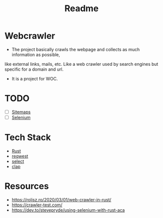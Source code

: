 #+TITLE: Readme

* Webcrawler
- The project basically crawls the webpage and collects as much information as possible,
like external links, mails, etc. Like a web crawler used by search engines but specific for
a domain and url.
- It is a project for WOC.
* TODO
- [ ] [[https://developers.google.com/search/docs/advanced/sitemaps/overview][Sitemaps]]
- [ ] [[https://github.com/saresend/selenium-rs][Selenium]]
* Tech Stack
- [[https://www.rust-lang.org/][Rust]]
- [[https://github.com/seanmonstar/reqwest][reqwest]]
- [[https://github.com/utkarshkukreti/select.rs][select]]
- [[https://github.com/clap-rs/clap][clap]]
* Resources
- [[https://rolisz.ro/2020/03/01/web-crawler-in-rust/]]
- https://crawler-test.com/
- [[https://dev.to/stevepryde/using-selenium-with-rust-aca]]
